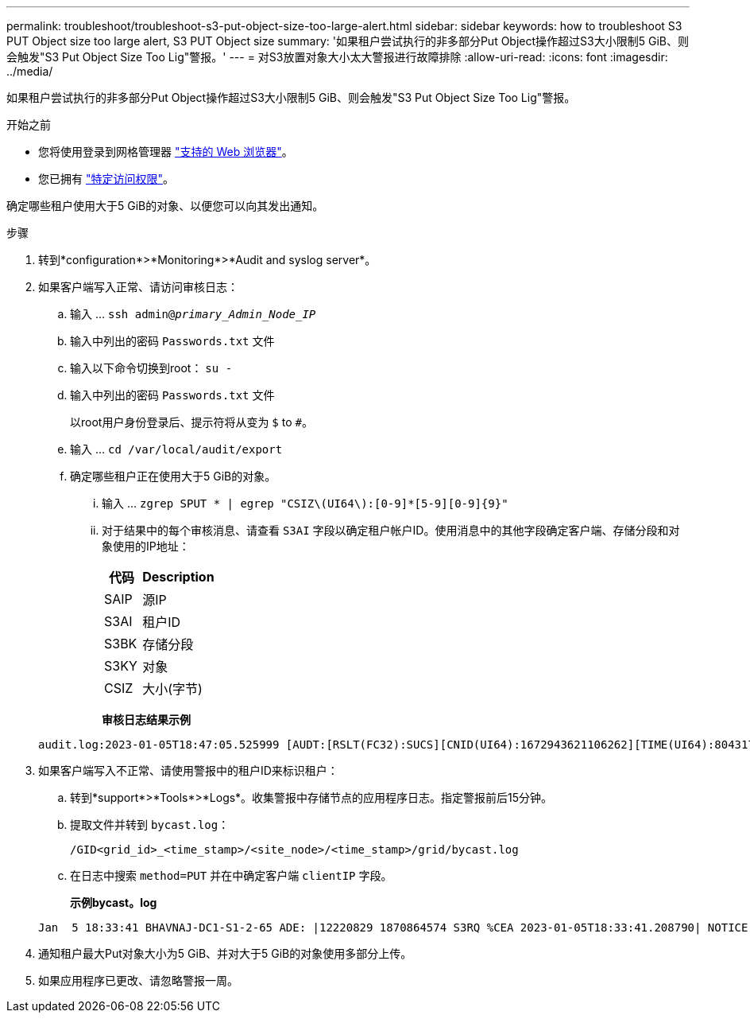 ---
permalink: troubleshoot/troubleshoot-s3-put-object-size-too-large-alert.html 
sidebar: sidebar 
keywords: how to troubleshoot S3 PUT Object size too large alert, S3 PUT Object size 
summary: '如果租户尝试执行的非多部分Put Object操作超过S3大小限制5 GiB、则会触发"S3 Put Object Size Too Lig"警报。' 
---
= 对S3放置对象大小太大警报进行故障排除
:allow-uri-read: 
:icons: font
:imagesdir: ../media/


[role="lead"]
如果租户尝试执行的非多部分Put Object操作超过S3大小限制5 GiB、则会触发"S3 Put Object Size Too Lig"警报。

.开始之前
* 您将使用登录到网格管理器 link:../admin/web-browser-requirements.html["支持的 Web 浏览器"]。
* 您已拥有 link:../admin/admin-group-permissions.html["特定访问权限"]。


确定哪些租户使用大于5 GiB的对象、以便您可以向其发出通知。

.步骤
. 转到*configuration*>*Monitoring*>*Audit and syslog server*。
. 如果客户端写入正常、请访问审核日志：
+
.. 输入 ... `ssh admin@_primary_Admin_Node_IP_`
.. 输入中列出的密码 `Passwords.txt` 文件
.. 输入以下命令切换到root： `su -`
.. 输入中列出的密码 `Passwords.txt` 文件
+
以root用户身份登录后、提示符将从变为 `$` to `#`。

.. 输入 ... `cd /var/local/audit/export`
.. 确定哪些租户正在使用大于5 GiB的对象。
+
... 输入 ... `zgrep SPUT * | egrep "CSIZ\(UI64\):[0-9]*[5-9][0-9]{9}"`
... 对于结果中的每个审核消息、请查看 `S3AI` 字段以确定租户帐户ID。使用消息中的其他字段确定客户端、存储分段和对象使用的IP地址：
+
[cols="1a,2a"]
|===
| 代码 | Description 


| SAIP  a| 
源IP



| S3AI  a| 
租户ID



| S3BK  a| 
存储分段



| S3KY  a| 
对象



| CSIZ  a| 
大小(字节)

|===
+
*审核日志结果示例*

+
[listing]
----
audit.log:2023-01-05T18:47:05.525999 [AUDT:[RSLT(FC32):SUCS][CNID(UI64):1672943621106262][TIME(UI64):804317333][SAIP(IPAD):"10.96.99.127"][S3AI(CSTR):"93390849266154004343"][SACC(CSTR):"bhavna"][S3AK(CSTR):"06OX85M40Q90Y280B7YT"][SUSR(CSTR):"urn:sgws:identity::93390849266154004343:root"][SBAI(CSTR):"93390849266154004343"][SBAC(CSTR):"bhavna"][S3BK(CSTR):"test"][S3KY(CSTR):"large-object"][CBID(UI64):0x077EA25F3B36C69A][UUID(CSTR):"A80219A2-CD1E-466F-9094-B9C0FDE2FFA3"][CSIZ(UI64):6040000000][MTME(UI64):1672943621338958][AVER(UI32):10][ATIM(UI64):1672944425525999][ATYP(FC32):SPUT][ANID(UI32):12220829][AMID(FC32):S3RQ][ATID(UI64):4333283179807659119]]
----




. 如果客户端写入不正常、请使用警报中的租户ID来标识租户：
+
.. 转到*support*>*Tools*>*Logs*。收集警报中存储节点的应用程序日志。指定警报前后15分钟。
.. 提取文件并转到 `bycast.log`：
+
`/GID<grid_id>_<time_stamp>/<site_node>/<time_stamp>/grid/bycast.log`

.. 在日志中搜索 `method=PUT` 并在中确定客户端 `clientIP` 字段。
+
*示例bycast。log*

+
[listing]
----
Jan  5 18:33:41 BHAVNAJ-DC1-S1-2-65 ADE: |12220829 1870864574 S3RQ %CEA 2023-01-05T18:33:41.208790| NOTICE   1404 af23cb66b7e3efa5 S3RQ: EVENT_PROCESS_CREATE - connection=1672943621106262 method=PUT name=</test/4MiB-0> auth=<V4> clientIP=<10.96.99.127>
----


. 通知租户最大Put对象大小为5 GiB、并对大于5 GiB的对象使用多部分上传。
. 如果应用程序已更改、请忽略警报一周。

